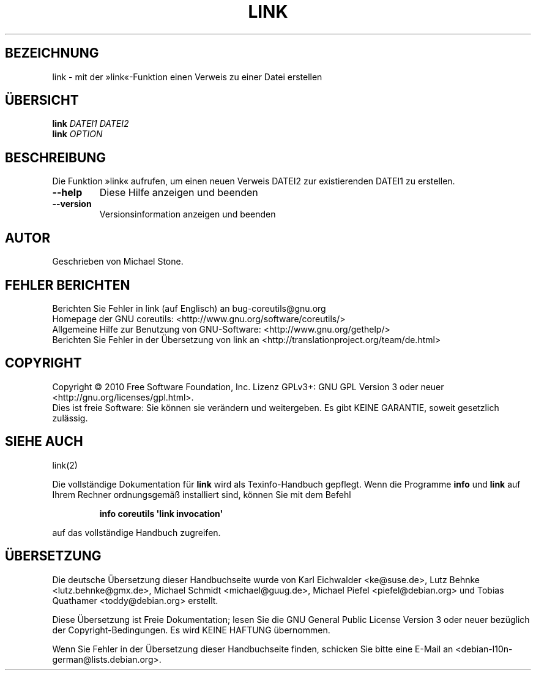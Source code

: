 .\" DO NOT MODIFY THIS FILE!  It was generated by help2man 1.35.
.\"*******************************************************************
.\"
.\" This file was generated with po4a. Translate the source file.
.\"
.\"*******************************************************************
.TH LINK 1 "April 2010" "GNU coreutils 8.5" "Dienstprogramme für Benutzer"
.SH BEZEICHNUNG
link \- mit der »link«\-Funktion einen Verweis zu einer Datei erstellen
.SH ÜBERSICHT
\fBlink\fP \fIDATEI1 DATEI2\fP
.br
\fBlink\fP \fIOPTION\fP
.SH BESCHREIBUNG
.\" Add any additional description here
.PP
Die Funktion »link« aufrufen, um einen neuen Verweis DATEI2 zur
existierenden DATEI1 zu erstellen.
.TP 
\fB\-\-help\fP
Diese Hilfe anzeigen und beenden
.TP 
\fB\-\-version\fP
Versionsinformation anzeigen und beenden
.SH AUTOR
Geschrieben von Michael Stone.
.SH "FEHLER BERICHTEN"
Berichten Sie Fehler in link (auf Englisch) an bug\-coreutils@gnu.org
.br
Homepage der GNU coreutils: <http://www.gnu.org/software/coreutils/>
.br
Allgemeine Hilfe zur Benutzung von GNU\-Software:
<http://www.gnu.org/gethelp/>
.br
Berichten Sie Fehler in der Übersetzung von link an
<http://translationproject.org/team/de.html>
.SH COPYRIGHT
Copyright \(co 2010 Free Software Foundation, Inc. Lizenz GPLv3+: GNU GPL
Version 3 oder neuer <http://gnu.org/licenses/gpl.html>.
.br
Dies ist freie Software: Sie können sie verändern und weitergeben. Es gibt
KEINE GARANTIE, soweit gesetzlich zulässig.
.SH "SIEHE AUCH"
link(2)
.PP
Die vollständige Dokumentation für \fBlink\fP wird als Texinfo\-Handbuch
gepflegt. Wenn die Programme \fBinfo\fP und \fBlink\fP auf Ihrem Rechner
ordnungsgemäß installiert sind, können Sie mit dem Befehl
.IP
\fBinfo coreutils \(aqlink invocation\(aq\fP
.PP
auf das vollständige Handbuch zugreifen.

.SH ÜBERSETZUNG
Die deutsche Übersetzung dieser Handbuchseite wurde von
Karl Eichwalder <ke@suse.de>,
Lutz Behnke <lutz.behnke@gmx.de>,
Michael Schmidt <michael@guug.de>,
Michael Piefel <piefel@debian.org>
und
Tobias Quathamer <toddy@debian.org>
erstellt.

Diese Übersetzung ist Freie Dokumentation; lesen Sie die
GNU General Public License Version 3 oder neuer bezüglich der
Copyright-Bedingungen. Es wird KEINE HAFTUNG übernommen.

Wenn Sie Fehler in der Übersetzung dieser Handbuchseite finden,
schicken Sie bitte eine E-Mail an <debian-l10n-german@lists.debian.org>.
